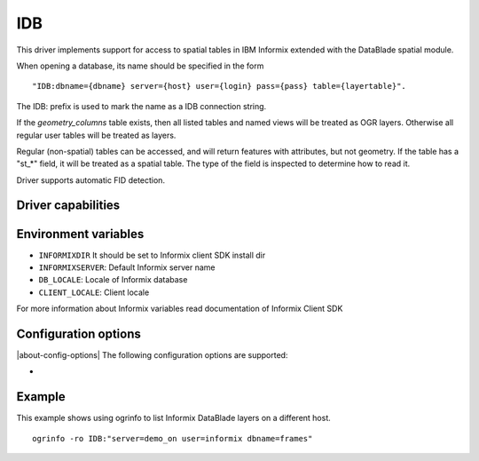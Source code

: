 .. _vector.idb:

IDB
===

.. shortname:: IDB

.. build_dependencies:: Informix DataBlade

This driver implements support for access to spatial tables in IBM
Informix extended with the DataBlade spatial module.

When opening a database, its name should be specified in the form

::

   "IDB:dbname={dbname} server={host} user={login} pass={pass} table={layertable}".

The IDB: prefix is used to mark the name as a IDB connection string.

If the *geometry_columns* table exists, then all listed tables and named
views will be treated as OGR layers. Otherwise all regular user tables
will be treated as layers.

Regular (non-spatial) tables can be accessed, and will return features
with attributes, but not geometry. If the table has a "st_*" field, it
will be treated as a spatial table. The type of the field is inspected
to determine how to read it.

Driver supports automatic FID detection.

Driver capabilities
-------------------

.. supports_create::

.. supports_georeferencing::

.. supports_virtualio::

Environment variables
---------------------

-  ``INFORMIXDIR`` It should be set to Informix client SDK install dir

-  ``INFORMIXSERVER``: Default Informix server name

-  ``DB_LOCALE``: Locale of Informix database

-  ``CLIENT_LOCALE``: Client locale

For more information about Informix variables read documentation of
Informix Client SDK

Configuration options
---------------------

|about-config-options|
The following configuration options are supported:

-  .. config:: IDB_OGR_FID
      :default: ogc_fid

      Set name of primary key.

Example
-------

This example shows using ogrinfo to list Informix DataBlade layers on a
different host.

::

   ogrinfo -ro IDB:"server=demo_on user=informix dbname=frames"
